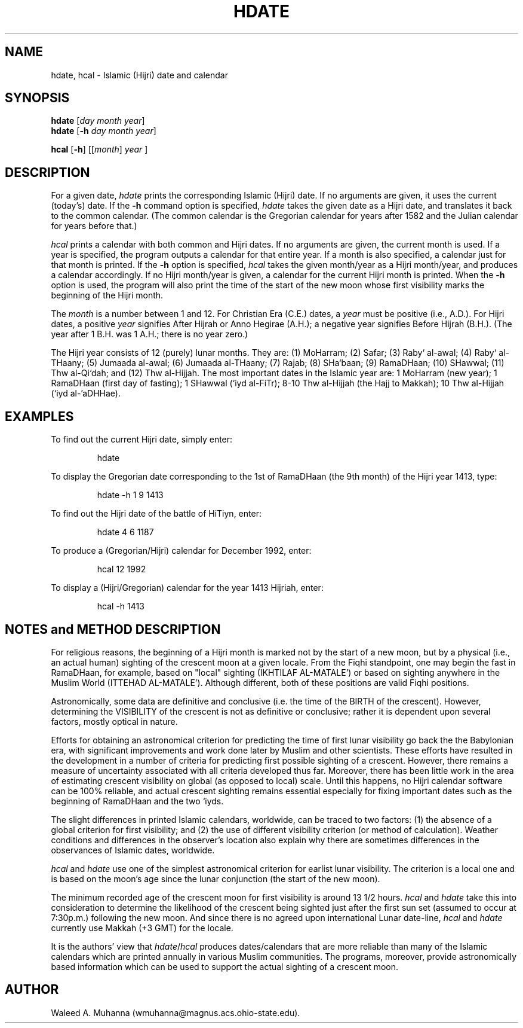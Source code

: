 .TH HDATE 1L "hdate/hcal Version 2.1"
.UC 4
.SH NAME
hdate, hcal \- Islamic (Hijri) date and calendar
.SH SYNOPSIS
\fBhdate\fR [\fIday\fR \fImonth\fR \fIyear\fR]
.br
\fBhdate\fR [\fB-h\fR \fIday\fR \fImonth\fR \fIyear\fR]
.PP
\fBhcal\fR [\fB-h\fR] [[\fImonth\fR\] \fIyear\fR ]
.SH DESCRIPTION
For a given date, \fIhdate\fR prints the corresponding Islamic (Hijri) date.
If no arguments are given, it uses the current (today's) date.  If the 
.B \-h
command option is specified, \fIhdate\fP takes the given date as a Hijri date,
and translates it back to the common calendar.  (The common calendar is
the Gregorian calendar for years after 1582 and the Julian calendar for
years before that.)
.PP
\fIhcal\fP prints a calendar with both common and Hijri dates. 
If no arguments are given, the current month is used.  If a year is 
specified, the program outputs a calendar for that entire year.  If 
a month is also specified, a calendar just for that month is 
printed.   If the
.B \-h
option is specified, \fIhcal\fP takes the given month/year as a Hijri 
month/year, and produces a calendar accordingly.   If no Hijri month/year 
is given, a calendar for the current Hijri month is printed.  When the
.B \-h
option is used, the program will also print the time of the start of
the new moon whose first visibility marks the beginning of the Hijri month.
.PP
The \fImonth\fP is a number between 1 and 12.  For Christian Era (C.E.)
dates, a \fIyear\fP must be positive (i.e., A.D.).  For Hijri dates,
a positive \fIyear\fP signifies After Hijrah or Anno Hegirae (A.H.); 
a negative year signifies Before Hijrah (B.H.). 
(The year after 1 B.H. was 1 A.H.; there is no year zero.)
.PP
The Hijri year consists of 12 (purely) lunar months.  They are: (1) MoHarram;
(2) Safar; (3) Raby` al-awal; (4) Raby` al-THaany; (5) Jumaada al-awal; 
(6) Jumaada al-THaany; (7) Rajab; (8) SHa`baan; (9) RamaDHaan; (10) SHawwal;
(11) Thw al-Qi`dah; and (12) Thw al-Hijjah.   The most important dates in
the Islamic year are: 1 MoHarram (new year); 1 RamaDHaan (first day of 
fasting); 1 SHawwal (`iyd al-FiTr); 8-10 Thw al-Hijjah (the Hajj to Makkah); 
10 Thw al-Hijjah (`iyd al-'aDHHae).
.SH EXAMPLES
To find out the current Hijri date, simply enter:
.RS
.sp
hdate
.sp
.RE
To display the Gregorian date corresponding to the 1st of RamaDHaan 
(the 9th month) of the Hijri year 1413, type:
.RS
.sp
hdate -h 1 9 1413
.sp
.RE
To find out the Hijri date of the battle of HiTiyn, enter:  
.RS
.sp
hdate 4 6 1187
.sp
.RE
To produce a (Gregorian/Hijri) calendar for December 1992, enter:
.RS
.sp
hcal 12 1992
.sp
.RE
To display a (Hijri/Gregorian) calendar for the year 1413 Hijriah,
enter:
.RS
.sp
hcal -h 1413
.sp
.RE
.PP
.SH "NOTES and METHOD DESCRIPTION"
For religious reasons, the beginning of a Hijri month is marked not by 
the start of a new moon, but by a physical (i.e., an actual human) sighting
of the crescent moon at a given locale.  From the Fiqhi standpoint, one may 
begin the fast in RamaDHaan, for example, based on "local" sighting (IKHTILAF
AL-MATALE') or based on sighting anywhere in the Muslim World (ITTEHAD 
AL-MATALE').  Although different, both of these positions are valid Fiqhi 
positions.
.PP
Astronomically, some data are definitive and conclusive (i.e. the time of the 
BIRTH of the crescent).  However, determining the VISIBILITY of the crescent 
is not as definitive or conclusive; rather it is dependent upon several 
factors, mostly optical in nature. 
.PP
Efforts for obtaining an astronomical criterion for predicting the time of
first lunar visibility go back the the Babylonian era, with significant 
improvements and work done later by Muslim and other scientists.  These 
efforts have resulted in the development in a number of criteria for 
predicting first possible sighting of a crescent.  However, there remains 
a measure of uncertainty associated with all criteria developed thus far.  
Moreover, there has been little work in the area of estimating crescent 
visibility on global (as opposed to local) scale.  Until this happens, no 
Hijri calendar software can be 100% reliable, and actual crescent sighting 
remains essential especially for fixing important dates such as the beginning
of RamaDHaan and the two `iyds.
.PP
The slight differences in printed Islamic calendars, worldwide, can be 
traced to two factors: (1) the absence of a global criterion for first 
visibility; and (2) the use of different visibility criterion (or method 
of calculation).  Weather conditions and differences in the observer's
location also explain why there are sometimes differences in the 
observances of Islamic dates, worldwide.
.PP
\fIhcal\fP and \fIhdate\fP use one of the simplest astronomical criterion 
for earlist lunar visibility.  The criterion is a local one and is based
on the moon's age since the lunar conjunction (the start of the new moon). 
.PP
The minimum recorded age of the crescent moon for first visibility is around 
13 1/2 hours.  \fIhcal\fP and \fIhdate\fP take this into consideration
to determine the likelihood of the crescent being sighted just after
the first sun set (assumed to occur at 7:30p.m.) following the new moon.
And since there is no agreed upon international Lunar date-line, \fIhcal\fP
and \fIhdate\fP currently use Makkah (+3 GMT) for the locale.
.PP
It is the authors' view that \fIhdate\fP/\fIhcal\fP produces dates/calendars 
that are more reliable than many of the Islamic calendars which are
printed annually in various Muslim communities.  The programs, moreover,
provide astronomically based information which can be used to support the 
actual sighting of a crescent moon. 
.SH AUTHOR
Waleed A. Muhanna (wmuhanna@magnus.acs.ohio-state.edu).
